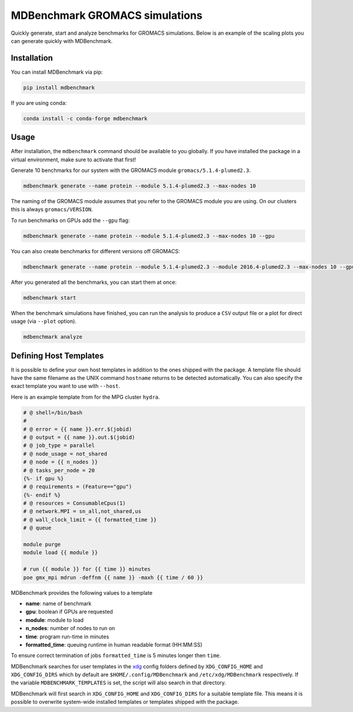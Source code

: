 
===================================
  MDBenchmark GROMACS simulations
===================================

.. image:: https://travis-ci.org/bio-phys/MDBenchmark.svg?branch=master
   :target: https://travis-ci.org/bio-phys/MDBenchmark
.. image:: https://codecov.io/gh/bio-phys/MDBenchmark/branch/master/graph/badge.svg
  :target: https://codecov.io/gh/bio-phys/MDBenchmark

Quickly generate, start and analyze benchmarks for GROMACS simulations. Below is
an example of the scaling plots you can generate quickly with MDBenchmark.

.. image:: runtimes.png


Installation
============

You can install MDBenchmark via pip:

.. code::

    pip install mdbenchmark

If you are using conda:

.. code::

    conda install -c conda-forge mdbenchmark

Usage
=====

After installation, the ``mdbenchmark`` command should be available to you
globally. If you have installed the package in a virtual environment, make sure
to activate that first!

Generate 10 benchmarks for our system with the GROMACS module ``gromacs/5.1.4-plumed2.3``.

.. code::

    mdbenchmark generate --name protein --module 5.1.4-plumed2.3 --max-nodes 10

The naming of the GROMACS module assumes that you refer to the GROMACS module
you are using. On our clusters this is always ``gromacs/VERSION``.

To run benchmarks on GPUs add the ``--gpu`` flag:

.. code::

    mdbenchmark generate --name protein --module 5.1.4-plumed2.3 --max-nodes 10 --gpu

You can also create benchmarks for different versions off GROMACS:

.. code::

    mdbenchmark generate --name protein --module 5.1.4-plumed2.3 --module 2016.4-plumed2.3 --max-nodes 10 --gpu

After you generated all the benchmarks, you can start them at once:

.. code::

    mdbenchmark start

When the benchmark simulations have finished, you can run the analysis to
produce a ``CSV`` output file or a plot for direct usage (via ``--plot`` option).

.. code::

    mdbenchmark analyze

Defining Host Templates
=======================

It is possible to define your own host templates in addition to the ones shipped
with the package. A template file should have the same filename as the UNIX
command ``hostname`` returns to be detected automatically. You can also specify
the exact template you want to use with ``--host``.

Here is an example template from for the MPG cluster ``hydra``.

.. code::

    # @ shell=/bin/bash
    #
    # @ error = {{ name }}.err.$(jobid)
    # @ output = {{ name }}.out.$(jobid)
    # @ job_type = parallel
    # @ node_usage = not_shared
    # @ node = {{ n_nodes }}
    # @ tasks_per_node = 20
    {%- if gpu %}
    # @ requirements = (Feature=="gpu")
    {%- endif %}
    # @ resources = ConsumableCpus(1)
    # @ network.MPI = sn_all,not_shared,us
    # @ wall_clock_limit = {{ formatted_time }}
    # @ queue

    module purge
    module load {{ module }}

    # run {{ module }} for {{ time }} minutes
    poe gmx_mpi mdrun -deffnm {{ name }} -maxh {{ time / 60 }}

MDBenchmark provides the following values to a template

- **name**: name of benchmark
- **gpu**: boolean if GPUs are requested
- **module**: module to load
- **n_nodes**: number of nodes to run on
- **time**: program run-time in minutes
- **formatted_time**: queuing runtime in human readable format (HH:MM:SS)

To ensure correct termination of jobs ``formatted_time`` is 5 minutes longer
then ``time``.

MDBenchmark searches for user templates in the `xdg`_ config folders defined by
``XDG_CONFIG_HOME`` and ``XDG_CONFIG_DIRS`` which by default are
``$HOME/.config/MDBenchmark`` and ``/etc/xdg/MDBenchmark`` respectively. If the
variable ``MDBENCHMARK_TEMPLATES`` is set, the script will also search in that
directory.

MDBenchmark will first search in ``XDG_CONFIG_HOME`` and ``XDG_CONFIG_DIRS`` for a
suitable template file. This means it is possible to overwrite system-wide
installed templates or templates shipped with the package.

.. _xdg: https://specifications.freedesktop.org/basedir-spec/basedir-spec-latest.html


